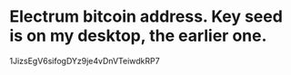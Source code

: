 * Electrum bitcoin address. Key seed is on my desktop, the earlier one.
1JizsEgV6sifogDYz9je4vDnVTeiwdkRP7
* 
